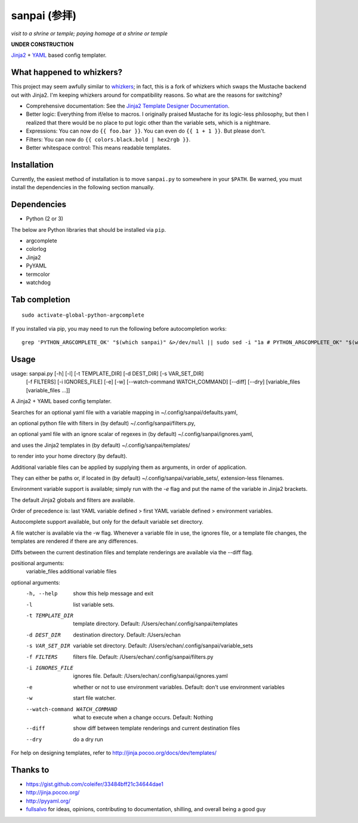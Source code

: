 ===============
 sanpai (参拝)
===============

*visit to a shrine or temple; paying homage at a shrine or temple*

**UNDER CONSTRUCTION**

`Jinja2`_ + `YAML`_ based config templater.

What happened to whizkers?
--------------------------

This project may seem awfully similar to `whizkers`_; in fact, this is a fork
of whizkers which swaps the Mustache backend out with Jinja2. I'm keeping
whizkers around for compatibility reasons. So what are the reasons for
switching?

- Comprehensive documentation: See the
  `Jinja2 Template Designer Documentation`_.
- Better logic: Everything from if/else to macros. I originally praised
  Mustache for its logic-less philosophy, but then I realized that there would
  be no place to put logic other than the variable sets, which is a nightmare.
- Expressions: You can now do ``{{ foo.bar }}``. You can even do
  ``{{ 1 + 1 }}``. But please don't.
- Filters: You can now do ``{{ colors.black.bold | hex2rgb }}``.
- Better whitespace control: This means readable templates.

Installation
------------

Currently, the easiest method of installation is to move ``sanpai.py``
to somewhere in your ``$PATH``. Be warned, you must install the
dependencies in the following section manually.

Dependencies
------------

-  Python (2 or 3)

The below are Python libraries that should be installed via ``pip``.

- argcomplete
- colorlog
- Jinja2
- PyYAML
- termcolor
- watchdog


Tab completion
--------------

::

   sudo activate-global-python-argcomplete

If you installed via pip, you may need to run the following before autocompletion works:

::

   grep 'PYTHON_ARGCOMPLETE_OK' "$(which sanpai)" &>/dev/null || sudo sed -i "1a # PYTHON_ARGCOMPLETE_OK" "$(which sanpai)"

Usage
-----

usage: sanpai.py [-h] [-l] [-t TEMPLATE_DIR] [-d DEST_DIR] [-s VAR_SET_DIR]
                [-f FILTERS] [-i IGNORES_FILE] [-e] [-w]
                [--watch-command WATCH_COMMAND] [--diff] [--dry]
                [variable_files [variable_files ...]]

A Jinja2 + YAML based config templater.

Searches for an optional yaml file with a variable mapping in
~/.config/sanpai/defaults.yaml,

an optional python file with filters in (by default)
~/.config/sanpai/filters.py,

an optional yaml file with an ignore scalar of regexes in (by default)
~/.config/sanpai/ignores.yaml,

and uses the Jinja2 templates in (by default)
~/.config/sanpai/templates/

to render into your home directory (by default).

Additional variable files can be applied
by supplying them as arguments, in order of application.

They can either be paths or, if located in (by default)
~/.config/sanpai/variable_sets/,
extension-less filenames.

Environment variable support is available;
simply run with the `-e` flag and
put the name of the variable in Jinja2 brackets.

The default Jinja2 globals and filters are available.

Order of precedence is:
last YAML variable defined >
first YAML variable defined >
environment variables.

Autocomplete support available, but only for the default
variable set directory.

A file watcher is available via the -w flag.
Whenever a variable file in use, the ignores file,
or a template file changes, the templates are rendered
if there are any differences.

Diffs between the current destination files and
template renderings are available via the --diff flag.

positional arguments:
 variable_files        additional variable files

optional arguments:
 -h, --help            show this help message and exit
 -l                    list variable sets.
 -t TEMPLATE_DIR       template directory. Default:
                       /Users/echan/.config/sanpai/templates
 -d DEST_DIR           destination directory. Default: /Users/echan
 -s VAR_SET_DIR        variable set directory. Default:
                       /Users/echan/.config/sanpai/variable_sets
 -f FILTERS            filters file. Default:
                       /Users/echan/.config/sanpai/filters.py
 -i IGNORES_FILE       ignores file. Default:
                       /Users/echan/.config/sanpai/ignores.yaml
 -e                    whether or not to use environment variables. Default:
                       don't use environment variables
 -w                    start file watcher.
 --watch-command WATCH_COMMAND
                       what to execute when a change occurs. Default: Nothing
 --diff                show diff between template renderings and current
                       destination files
 --dry                 do a dry run

For help on designing templates, refer to
http://jinja.pocoo.org/docs/dev/templates/

Thanks to
---------

- https://gist.github.com/coleifer/33484bff21c34644dae1
- http://jinja.pocoo.org/
- http://pyyaml.org/
- `fullsalvo`_ for ideas, opinions, contributing to documentation,
  shilling, and overall being a good guy

.. _Jinja2: http://jinja.pocoo.org/
.. _YAML: http://yaml.org/
.. _Jinja2 Template Designer Documentation:
     http://jinja.pocoo.org/docs/dev/templates/
.. _whizkers: https://github.com/metakirby5/whizkers
.. _fullsalvo: https://github.com/fullsalvo
